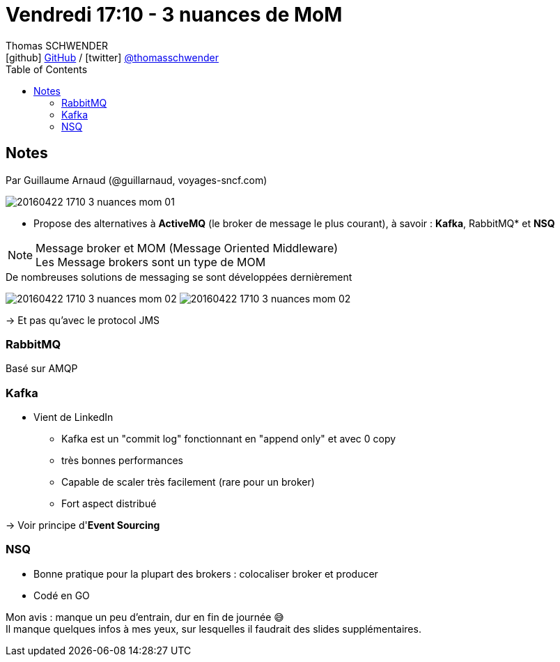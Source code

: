 = Vendredi 17:10 - 3 nuances de MoM
Thomas SCHWENDER <icon:github[] https://github.com/Ardemius/[GitHub] / icon:twitter[role="aqua"] https://twitter.com/thomasschwender[@thomasschwender]>
// Handling GitHub admonition blocks icons
ifndef::env-github[:icons: font]
ifdef::env-github[]
:status:
:outfilesuffix: .adoc
:caution-caption: :fire:
:important-caption: :exclamation:
:note-caption: :paperclip:
:tip-caption: :bulb:
:warning-caption: :warning:
endif::[]
:imagesdir: ./images
:source-highlighter: highlightjs
:highlightjs-languages: asciidoc
// We must enable experimental attribute to display Keyboard, button, and menu macros
:experimental:
// Next 2 ones are to handle line breaks in some particular elements (list, footnotes, etc.)
:lb: pass:[<br> +]
:sb: pass:[<br>]
// check https://github.com/Ardemius/personal-wiki/wiki/AsciiDoctor-tips for tips on table of content in GitHub
:toc: macro
:toclevels: 4
// To number the sections of the table of contents
//:sectnums:
// Add an anchor with hyperlink before the section title
:sectanchors:
// To turn off figure caption labels and numbers
:figure-caption!:
// Same for examples
//:example-caption!:
// To turn off ALL captions
// :caption:

toc::[]

== Notes

Par Guillaume Arnaud (@guillarnaud, voyages-sncf.com)

image::20160422-1710_3-nuances-mom_01.jpg[]

* Propose des alternatives à *ActiveMQ* (le broker de message le plus courant), à savoir : *Kafka*, RabbitMQ* et *NSQ*

.Message broker et MOM (Message Oriented Middleware)
NOTE: Les Message brokers sont un type de MOM

.De nombreuses solutions de messaging se sont développées dernièrement
image:20160422-1710_3-nuances-mom_02.jpg[]
image:20160422-1710_3-nuances-mom_02.jpg[]

-> Et pas qu'avec le protocol JMS

=== RabbitMQ

Basé sur AMQP

=== Kafka

* Vient de LinkedIn
    ** Kafka est un "commit log" fonctionnant en "append only" et avec 0 copy
    ** très bonnes performances 
    ** Capable de scaler très facilement (rare pour un broker)
    ** Fort aspect distribué 

-> Voir principe d'*Event Sourcing*

=== NSQ

* Bonne pratique pour la plupart des brokers : colocaliser broker et producer
* Codé en GO

Mon avis : manque un peu d'entrain, dur en fin de journée 😅 + 
Il manque quelques infos à mes yeux, sur lesquelles il faudrait des slides supplémentaires.



